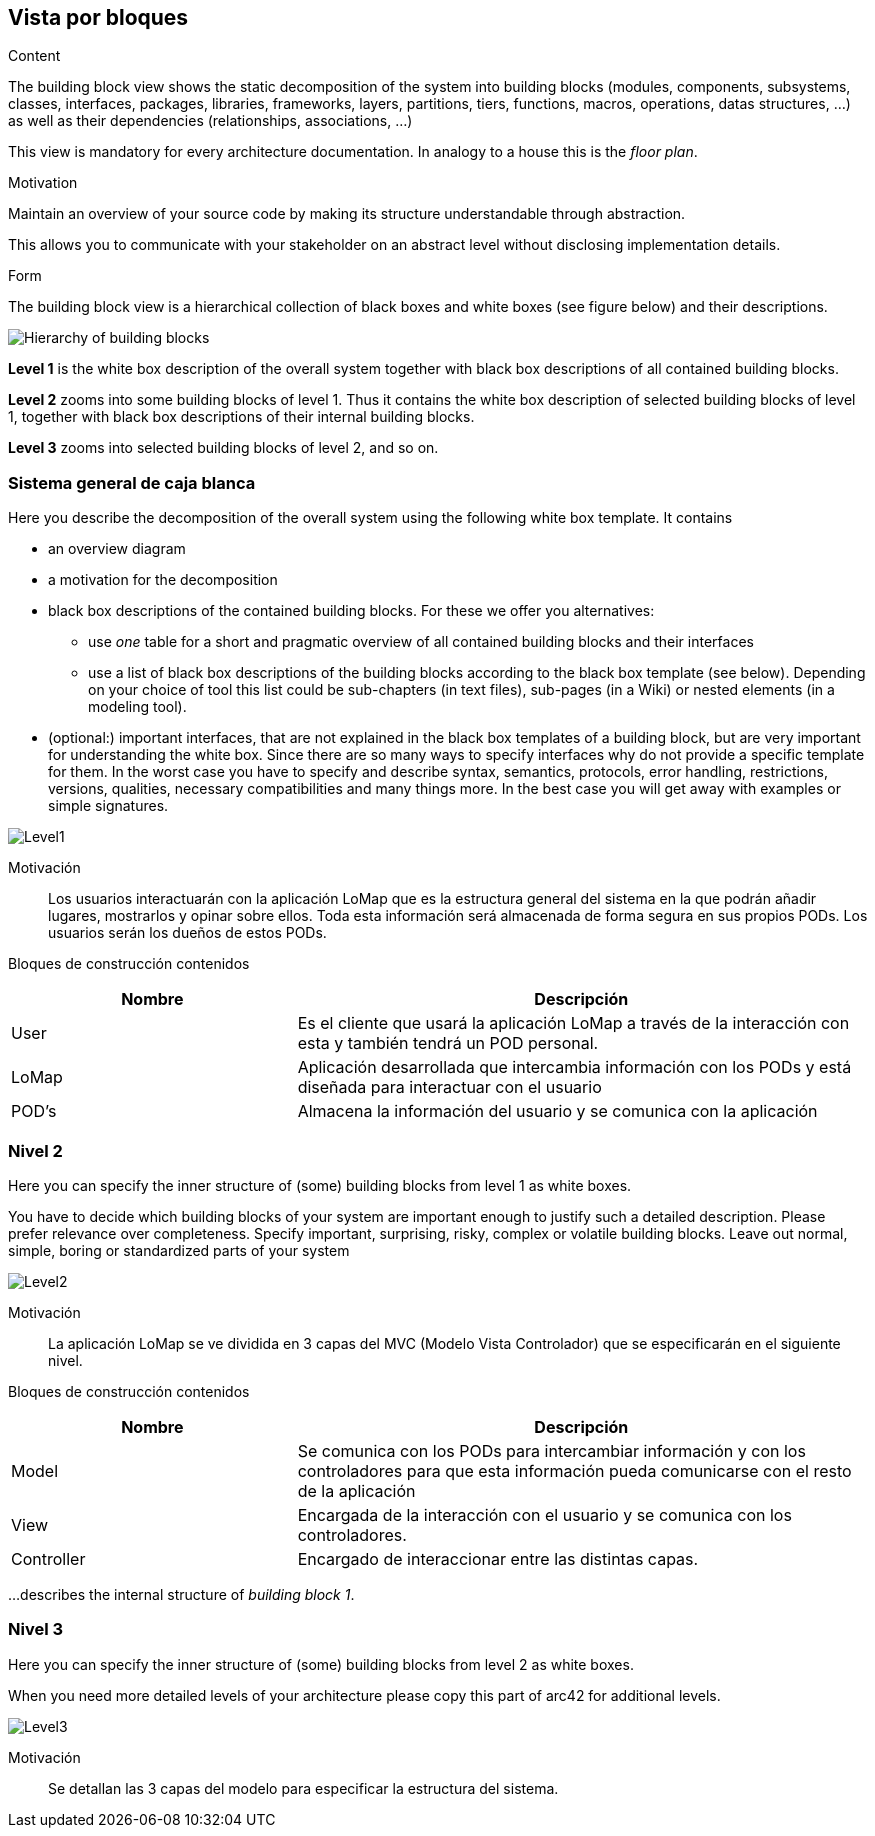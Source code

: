 [[section-building-block-view]]


== Vista por bloques

[role="arc42help"]
****
.Content
The building block view shows the static decomposition of the system into building blocks (modules, components, subsystems, classes,
interfaces, packages, libraries, frameworks, layers, partitions, tiers, functions, macros, operations,
datas structures, ...) as well as their dependencies (relationships, associations, ...)

This view is mandatory for every architecture documentation.
In analogy to a house this is the _floor plan_.

.Motivation
Maintain an overview of your source code by making its structure understandable through
abstraction.

This allows you to communicate with your stakeholder on an abstract level without disclosing implementation details.

.Form
The building block view is a hierarchical collection of black boxes and white boxes
(see figure below) and their descriptions.

image:05_building_blocks-EN.png["Hierarchy of building blocks"]

*Level 1* is the white box description of the overall system together with black
box descriptions of all contained building blocks.

*Level 2* zooms into some building blocks of level 1.
Thus it contains the white box description of selected building blocks of level 1, together with black box descriptions of their internal building blocks.

*Level 3* zooms into selected building blocks of level 2, and so on.
****

=== Sistema general de caja blanca

[role="arc42help"]
****
Here you describe the decomposition of the overall system using the following white box template. It contains

 * an overview diagram
 * a motivation for the decomposition
 * black box descriptions of the contained building blocks. For these we offer you alternatives:

   ** use _one_ table for a short and pragmatic overview of all contained building blocks and their interfaces
   ** use a list of black box descriptions of the building blocks according to the black box template (see below).
   Depending on your choice of tool this list could be sub-chapters (in text files), sub-pages (in a Wiki) or nested elements (in a modeling tool).


 * (optional:) important interfaces, that are not explained in the black box templates of a building block, but are very important for understanding the white box.
Since there are so many ways to specify interfaces why do not provide a specific template for them.
 In the worst case you have to specify and describe syntax, semantics, protocols, error handling,
 restrictions, versions, qualities, necessary compatibilities and many things more.
In the best case you will get away with examples or simple signatures.

****
:imagesdir: images/
image::Level1.png[]

Motivación::

Los usuarios interactuarán con la aplicación LoMap que es la estructura general del sistema en la que podrán añadir lugares, mostrarlos y opinar sobre ellos. Toda esta información será almacenada de forma segura en sus propios PODs. Los usuarios serán los dueños de estos PODs.


Bloques de construcción contenidos::
[options="header",cols="1,2"]
|===
|Nombre|Descripción
| User | Es el cliente que usará la aplicación LoMap a través de la interacción con esta y también tendrá un POD personal.
| LoMap | Aplicación desarrollada que intercambia información con los PODs y está diseñada para interactuar con el usuario 
| POD's | Almacena la información del usuario y se comunica con la aplicación
|===

=== Nivel 2

[role="arc42help"]
****
Here you can specify the inner structure of (some) building blocks from level 1 as white boxes.

You have to decide which building blocks of your system are important enough to justify such a detailed description.
Please prefer relevance over completeness. Specify important, surprising, risky, complex or volatile building blocks.
Leave out normal, simple, boring or standardized parts of your system
****
:imagesdir: images/
image::Level2.png[]

Motivación::

La aplicación LoMap se ve dividida en 3 capas del MVC (Modelo Vista Controlador) que se especificarán en el siguiente nivel.


Bloques de construcción contenidos::
[options="header",cols="1,2"]
|===
|Nombre|Descripción
| Model | Se comunica con los PODs para intercambiar información y con los controladores para que esta información pueda comunicarse con el resto de la aplicación
| View | Encargada de la interacción con el usuario y se comunica con los controladores.
| Controller | Encargado de interaccionar entre las distintas capas.
|===

[role="arc42help"]
****
...describes the internal structure of _building block 1_.
****

=== Nivel 3

[role="arc42help"]
****
Here you can specify the inner structure of (some) building blocks from level 2 as white boxes.

When you need more detailed levels of your architecture please copy this
part of arc42 for additional levels.
****
:imagesdir: images/
image::Level3.png[]

Motivación::
Se detallan las 3 capas del modelo para especificar la estructura del sistema.